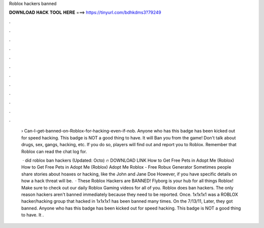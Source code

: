 Roblox hackers banned



𝐃𝐎𝐖𝐍𝐋𝐎𝐀𝐃 𝐇𝐀𝐂𝐊 𝐓𝐎𝐎𝐋 𝐇𝐄𝐑𝐄 ===> https://tinyurl.com/bdhkdms3?79249



.



.



.



.



.



.



.



.



.



.



.



.

 › Can-I-get-banned-on-Roblox-for-hacking-even-if-nob. Anyone who has this badge has been kicked out for speed hacking. This badge is NOT a good thing to have. It will Ban you from the game! Don't talk about drugs, sex, gangs, hacking, etc. If you do so, players will find out and report you to Roblox. Remember that Roblox can read the chat log for.
 
  · did roblox ban hackers (Updated: Octo) 🔥 DOWNLOAD LINK How to Get Free Pets in Adopt Me (Roblox) How to Get Free Pets in Adopt Me (Roblox) Adopt Me Roblox - Free Robux Generator Sometimes people share stories about hoaxes or hacking, like the John and Jane Doe However, if you have specific details on how a hack threat will be.  · These Roblox Hackers are BANNED! Flyborg is your hub for all things Roblox! Make sure to check out our daily Roblox Gaming videos for all of you. Roblox does ban hackers. The only reason hackers aren't banned immediately because they need to be reported. Once. 1x1x1x1 was a ROBLOX hacker/hacking group that hacked in 1x1x1x1 has been banned many times. On the 7/13/11, Later, they got banned. Anyone who has this badge has been kicked out for speed hacking. This badge is NOT a good thing to have. It .
